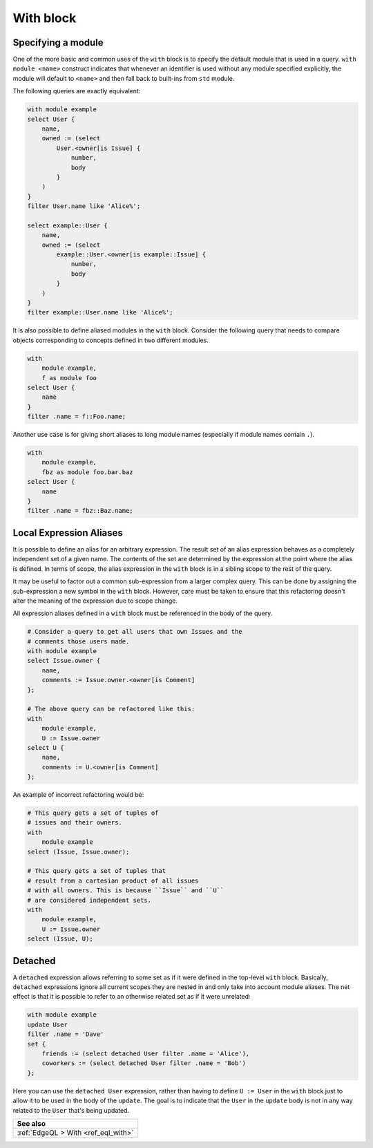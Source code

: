 .. _ref_eql_statements_with:

With block
==========

.. eql:keyword:: with

    The ``with`` block in EdgeQL is used to define aliases.

    The expression aliases are evaluated in the lexical scope they appear in,
    not the scope where their alias is used. This means that refactoring
    queries using aliases must be done with care so as not to alter the query
    semantics.

Specifying a module
+++++++++++++++++++

.. eql:keyword:: module

    Used inside a ``with`` block to specify module names.

One of the more basic and common uses of the ``with`` block is to
specify the default module that is used in a query. ``with module
<name>`` construct indicates that whenever an identifier is used
without any module specified explicitly, the module will default to
``<name>`` and then fall back to built-ins from ``std`` module.

The following queries are exactly equivalent:

.. code-block:: edgeql

    with module example
    select User {
        name,
        owned := (select
            User.<owner[is Issue] {
                number,
                body
            }
        )
    }
    filter User.name like 'Alice%';

    select example::User {
        name,
        owned := (select
            example::User.<owner[is example::Issue] {
                number,
                body
            }
        )
    }
    filter example::User.name like 'Alice%';


It is also possible to define aliased modules in the ``with`` block.
Consider the following query that needs to compare objects
corresponding to concepts defined in two different modules.

.. code-block:: edgeql

    with
        module example,
        f as module foo
    select User {
        name
    }
    filter .name = f::Foo.name;

Another use case is for giving short aliases to long module names
(especially if module names contain ``.``).

.. code-block:: edgeql

    with
        module example,
        fbz as module foo.bar.baz
    select User {
        name
    }
    filter .name = fbz::Baz.name;


Local Expression Aliases
++++++++++++++++++++++++

It is possible to define an alias for an arbitrary expression. The result
set of an alias expression behaves as a completely independent set of a
given name. The contents of the set are determined by the expression
at the point where the alias is defined. In terms of scope, the alias
expression in the ``with`` block is in a sibling scope to the rest
of the query.

It may be useful to factor out a common sub-expression from a larger
complex query. This can be done by assigning the sub-expression a new
symbol in the ``with`` block. However, care must be taken to ensure
that this refactoring doesn't alter the meaning of the expression due
to scope change.

All expression aliases defined in a ``with`` block must be referenced in
the body of the query.

.. code-block:: edgeql

    # Consider a query to get all users that own Issues and the
    # comments those users made.
    with module example
    select Issue.owner {
        name,
        comments := Issue.owner.<owner[is Comment]
    };

    # The above query can be refactored like this:
    with
        module example,
        U := Issue.owner
    select U {
        name,
        comments := U.<owner[is Comment]
    };

An example of incorrect refactoring would be:

.. code-block:: edgeql

    # This query gets a set of tuples of
    # issues and their owners.
    with
        module example
    select (Issue, Issue.owner);

    # This query gets a set of tuples that
    # result from a cartesian product of all issues
    # with all owners. This is because ``Issue`` and ``U``
    # are considered independent sets.
    with
        module example,
        U := Issue.owner
    select (Issue, U);


.. _ref_edgeql_with_detached:

Detached
++++++++

.. eql:keyword:: detached

    The ``detached`` keyword marks an expression as not belonging to
    any scope.

A ``detached`` expression allows referring to some set as if it were
defined in the top-level ``with`` block. Basically, ``detached``
expressions ignore all current scopes they are nested in and only take
into account module aliases. The net effect is that it is possible to
refer to an otherwise related set as if it were unrelated:

.. code-block:: edgeql

    with module example
    update User
    filter .name = 'Dave'
    set {
        friends := (select detached User filter .name = 'Alice'),
        coworkers := (select detached User filter .name = 'Bob')
    };

Here you can use the ``detached User`` expression, rather than having to
define ``U := User`` in the ``with`` block just to allow it to be used
in the body of the ``update``. The goal is to indicate that the
``User`` in the ``update`` body is not in any way related to the
``User`` that's being updated.

.. list-table::
  :class: seealso

  * - **See also**
  * - :ref:`EdgeQL > With <ref_eql_with>`
